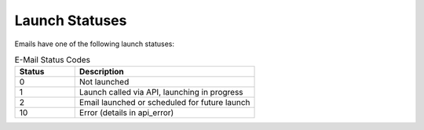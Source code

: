 Launch Statuses
===============

Emails have one of the following launch statuses:

.. list-table:: E-Mail Status Codes
   :header-rows: 1
   :widths: 20 60

   * - Status
     - Description
   * - 0
     - Not launched
   * - 1
     - Launch called via API, launching in progress
   * - 2
     - Email launched or scheduled for future launch
   * - 10
     - Error (details in api_error)
